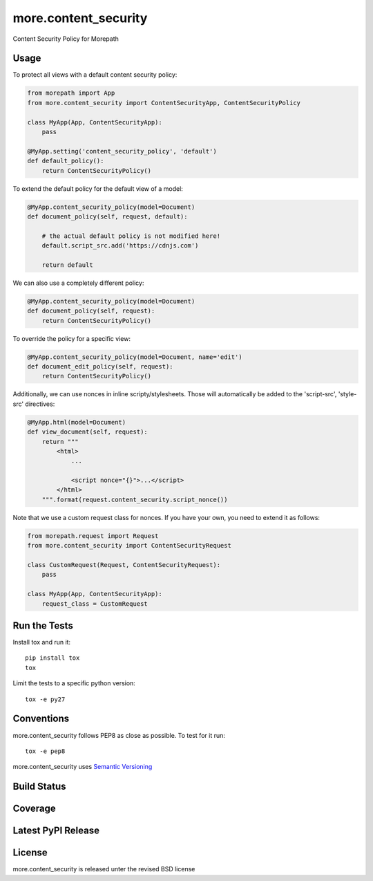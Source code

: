 more.content_security
=====================

Content Security Policy for Morepath

Usage
-----

To protect all views with a default content security policy:

.. code-block:: python

    from morepath import App
    from more.content_security import ContentSecurityApp, ContentSecurityPolicy

    class MyApp(App, ContentSecurityApp):
        pass

    @MyApp.setting('content_security_policy', 'default')
    def default_policy():
        return ContentSecurityPolicy()

To extend the default policy for the default view of a model:

.. code-block:: python

    @MyApp.content_security_policy(model=Document)
    def document_policy(self, request, default):

        # the actual default policy is not modified here!
        default.script_src.add('https://cdnjs.com')

        return default

We can also use a completely different policy:

.. code-block:: python

    @MyApp.content_security_policy(model=Document)
    def document_policy(self, request):
        return ContentSecurityPolicy()

To override the policy for a specific view:

.. code-block:: python

    @MyApp.content_security_policy(model=Document, name='edit')
    def document_edit_policy(self, request):
        return ContentSecurityPolicy()

Additionally, we can use nonces in inline scripty/stylesheets. Those will
automatically be added to the 'script-src', 'style-src' directives:

.. code-block:: python

    @MyApp.html(model=Document)
    def view_document(self, request):
        return """
            <html>
                ...

                <script nonce="{}">...</script>
            </html>
        """.format(request.content_security.script_nonce())

Note that we use a custom request class for nonces. If you have your own,
you need to extend it as follows:

.. code-block:: python

    from morepath.request import Request
    from more.content_security import ContentSecurityRequest

    class CustomRequest(Request, ContentSecurityRequest):
        pass

    class MyApp(App, ContentSecurityApp):
        request_class = CustomRequest

Run the Tests
-------------

Install tox and run it::

    pip install tox
    tox

Limit the tests to a specific python version::

    tox -e py27

Conventions
-----------

more.content_security follows PEP8 as close as possible. To test for it run::

    tox -e pep8

more.content_security uses `Semantic Versioning <http://semver.org/>`_

Build Status
------------

.. image:: https://travis-ci.org/morepath/more.content_security.png
  :target: https://travis-ci.org/morepath/more.content_security
  :alt: Build Status

Coverage
--------

.. image:: https://coveralls.io/repos/morepath/more.content_security/badge.png?branch=master
  :target: https://coveralls.io/r/morepath/more.content_security?branch=master
  :alt: Project Coverage

Latest PyPI Release
-------------------

.. image:: https://badge.fury.io/py/more.content_security.svg
    :target: https://badge.fury.io/py/more.content_security
    :alt: Latest PyPI Release

License
-------
more.content_security is released unter the revised BSD license
